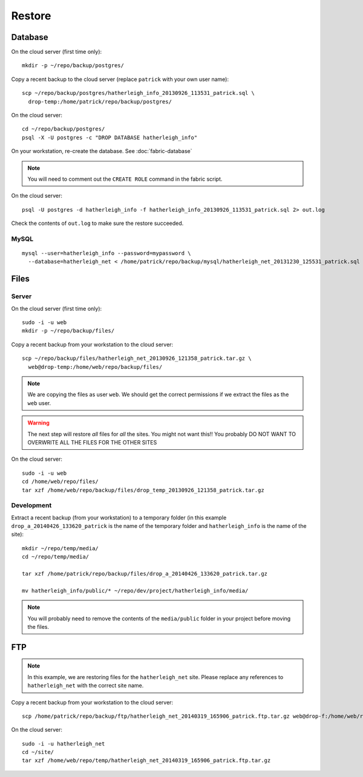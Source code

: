 Restore
*******

.. highlight:: bash

Database
========

On the cloud server (first time only)::

  mkdir -p ~/repo/backup/postgres/

Copy a recent backup to the cloud server (replace ``patrick`` with your own
user name)::

  scp ~/repo/backup/postgres/hatherleigh_info_20130926_113531_patrick.sql \
    drop-temp:/home/patrick/repo/backup/postgres/

On the cloud server::

  cd ~/repo/backup/postgres/
  psql -X -U postgres -c "DROP DATABASE hatherleigh_info"

On your workstation, re-create the database.  See :doc:`fabric-database`

.. note::

  You will need to comment out the ``CREATE ROLE`` command in the fabric script.

On the cloud server::

  psql -U postgres -d hatherleigh_info -f hatherleigh_info_20130926_113531_patrick.sql 2> out.log

Check the contents of ``out.log`` to make sure the restore succeeded.

MySQL
-----

::

  mysql --user=hatherleigh_info --password=mypassword \
    --database=hatherleigh_net < /home/patrick/repo/backup/mysql/hatherleigh_net_20131230_125531_patrick.sql

Files
=====

Server
------

On the cloud server (first time only)::

  sudo -i -u web
  mkdir -p ~/repo/backup/files/

Copy a recent backup from your workstation to the cloud server::

  scp ~/repo/backup/files/hatherleigh_net_20130926_121358_patrick.tar.gz \
    web@drop-temp:/home/web/repo/backup/files/

.. note::

  We are copying the files as user ``web``.  We should get the correct
  permissions if we extract the files as the ``web`` user.

.. warning::

  The next step will restore *all* files for *all* the sites.
  You might not want this!!
  You probably DO NOT WANT TO OVERWRITE ALL THE FILES FOR THE OTHER SITES

On the cloud server::

  sudo -i -u web
  cd /home/web/repo/files/
  tar xzf /home/web/repo/backup/files/drop_temp_20130926_121358_patrick.tar.gz

Development
-----------

Extract a recent backup (from your workstation) to a temporary folder (in this
example ``drop_a_20140426_133620_patrick`` is the name of the temporary
folder and ``hatherleigh_info`` is the name of the site)::

  mkdir ~/repo/temp/media/
  cd ~/repo/temp/media/

  tar xzf /home/patrick/repo/backup/files/drop_a_20140426_133620_patrick.tar.gz

  mv hatherleigh_info/public/* ~/repo/dev/project/hatherleigh_info/media/

.. note:: You will probably need to remove the contents of the
          ``media/public`` folder in your project before moving the files.

FTP
===

.. note::

  In this example, we are restoring files for the ``hatherleigh_net`` site.
  Please replace any references to ``hatherleigh_net`` with the correct site
  name.

Copy a recent backup from your workstation to the cloud server::

  scp /home/patrick/repo/backup/ftp/hatherleigh_net_20140319_165906_patrick.ftp.tar.gz web@drop-f:/home/web/repo/temp/

On the cloud server::

  sudo -i -u hatherleigh_net
  cd ~/site/
  tar xzf /home/web/repo/temp/hatherleigh_net_20140319_165906_patrick.ftp.tar.gz
